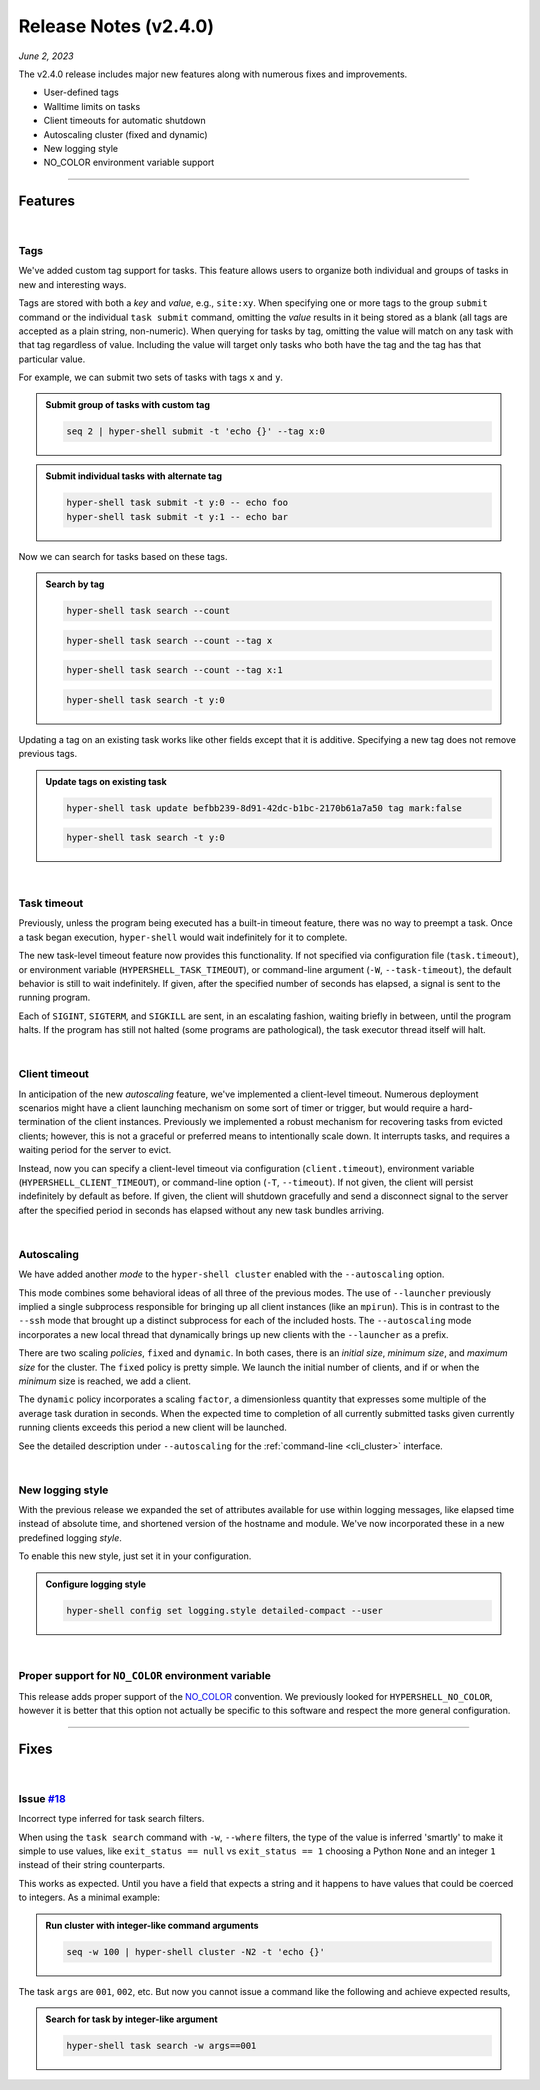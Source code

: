 .. _20230602_2_4_0_release:

Release Notes (v2.4.0)
======================

`June 2, 2023`

The v2.4.0 release includes major new features along with numerous fixes and improvements.

- User-defined tags
- Walltime limits on tasks
- Client timeouts for automatic shutdown
- Autoscaling cluster (fixed and dynamic)
- New logging style
- NO_COLOR environment variable support

-----

Features
--------

|

Tags
^^^^

We've added custom tag support for tasks. This feature allows users to
organize both individual and groups of tasks in new and interesting ways.

Tags are stored with both a `key` and `value`, e.g., ``site:xy``. When
specifying one or more tags to the group ``submit`` command or the individual
``task submit`` command, omitting the `value` results in it being stored as a
blank (all tags are accepted as a plain string, non-numeric). When querying
for tasks by tag, omitting the value will match on any task with that tag regardless
of value. Including the value will target only tasks who both have the tag and
the tag has that particular value.

For example, we can submit two sets of tasks with tags ``x`` and ``y``.

.. admonition:: Submit group of tasks with custom tag
    :class: note

    .. code-block:: shell

        seq 2 | hyper-shell submit -t 'echo {}' --tag x:0

.. admonition:: Submit individual tasks with alternate tag
    :class: note

    .. code-block:: shell

        hyper-shell task submit -t y:0 -- echo foo
        hyper-shell task submit -t y:1 -- echo bar

Now we can search for tasks based on these tags.

.. admonition:: Search by tag
    :class: note

    .. code-block:: shell

        hyper-shell task search --count

    .. details:: Output

        .. code-block:: none

            4

    .. code-block:: shell

        hyper-shell task search --count --tag x

    .. details:: Output

        .. code-block:: none

            2

    .. code-block:: shell

        hyper-shell task search --count --tag x:1

    .. details:: Output

        .. code-block:: none

            0

    .. code-block:: shell

        hyper-shell task search -t y:0

    .. details:: Output

        .. code-block:: none

            ---
                      id: befbb239-8d91-42dc-b1bc-2170b61a7a50
                 command: echo foo (echo foo)
             exit_status: 0
               submitted: 2023-06-02 10:56:29.847831
               scheduled: 2023-06-02 10:56:44.651948
                 started: 2023-06-02 10:56:44.673857 (waited: 0:00:14)
               completed: 2023-06-02 10:56:44.678160 (duration: null)
             submit_host: macbook.local (5b676c02-80b0-4d07-9d2f-07367bbd23d1)
             server_host: macbook.local (a6f8b3fa-f635-428f-bd93-96fbbeebb5b3)
             client_host: macbook.local (a6f8b3fa-f635-428f-bd93-96fbbeebb5b3)
                 attempt: 1
                 retried: false
                 outpath: /Users/me/.hypershell/lib/task/befbb239-8d91-42dc-b1bc-2170b61a7a50.out
                 errpath: /Users/me/.hypershell/lib/task/befbb239-8d91-42dc-b1bc-2170b61a7a50.err
             previous_id: null
                 next_id: null
                    tags: y:0


Updating a tag on an existing task works like other fields except that it is additive.
Specifying a new tag does not remove previous tags.

.. admonition:: Update tags on existing task
    :class: note

    .. code-block:: shell

        hyper-shell task update befbb239-8d91-42dc-b1bc-2170b61a7a50 tag mark:false

    .. code-block:: shell

        hyper-shell task search -t y:0

    .. details:: Output

        .. code-block:: none

            ---
                      id: befbb239-8d91-42dc-b1bc-2170b61a7a50
                 command: echo foo (echo foo)
             exit_status: 0
               submitted: 2023-06-02 10:56:29.847831
               scheduled: 2023-06-02 10:56:44.651948
                 started: 2023-06-02 10:56:44.673857 (waited: 0:00:14)
               completed: 2023-06-02 10:56:44.678160 (duration: null)
             submit_host: macbook.local (5b676c02-80b0-4d07-9d2f-07367bbd23d1)
             server_host: macbook.local (a6f8b3fa-f635-428f-bd93-96fbbeebb5b3)
             client_host: macbook.local (a6f8b3fa-f635-428f-bd93-96fbbeebb5b3)
                 attempt: 1
                 retried: false
                 outpath: /Users/me/.hypershell/lib/task/befbb239-8d91-42dc-b1bc-2170b61a7a50.out
                 errpath: /Users/me/.hypershell/lib/task/befbb239-8d91-42dc-b1bc-2170b61a7a50.err
             previous_id: null
                 next_id: null
                    tags: y:0 mark:false

|

Task timeout
^^^^^^^^^^^^

Previously, unless the program being executed has a built-in timeout feature,
there was no way to preempt a task. Once a task began execution, ``hyper-shell``
would wait indefinitely for it to complete.

The new task-level timeout feature now provides this functionality. If not
specified via configuration file (``task.timeout``), or environment variable
(``HYPERSHELL_TASK_TIMEOUT``), or command-line argument (``-W``, ``--task-timeout``),
the default behavior is still to wait indefinitely. If given, after the specified
number of seconds has elapsed, a signal is sent to the running program.

Each of ``SIGINT``, ``SIGTERM``, and ``SIGKILL`` are sent, in an escalating fashion,
waiting briefly in between, until the program halts. If the program has still not
halted (some programs are pathological), the task executor thread itself will halt.

|

Client timeout
^^^^^^^^^^^^^^

In anticipation of the new `autoscaling` feature, we've implemented a client-level
timeout. Numerous deployment scenarios might have a client launching mechanism on
some sort of timer or trigger, but would require a hard-termination of the client
instances. Previously we implemented a robust mechanism for recovering tasks from
evicted clients; however, this is not a graceful or preferred means to intentionally
scale down. It interrupts tasks, and requires a waiting period for the server to evict.

Instead, now you can specify a client-level timeout via configuration (``client.timeout``),
environment variable (``HYPERSHELL_CLIENT_TIMEOUT``), or command-line option (``-T``, ``--timeout``).
If not given, the client will persist indefinitely by default as before. If given,
the client will shutdown gracefully and send a disconnect signal to the server
after the specified period in seconds has elapsed without any new task bundles arriving.

|

Autoscaling
^^^^^^^^^^^

We have added another `mode` to the ``hyper-shell cluster`` enabled with the
``--autoscaling`` option.

This mode combines some behavioral ideas of all three of the previous modes. The use of
``--launcher`` previously implied a single subprocess responsible for bringing up all
client instances (like an ``mpirun``). This is in contrast to the ``--ssh`` mode that
brought up a distinct subprocess for each of the included hosts. The ``--autoscaling``
mode incorporates a new local thread that dynamically brings up new clients with the
``--launcher`` as a prefix.

There are two scaling *policies*, ``fixed`` and ``dynamic``. In both cases, there is an
*initial size*, *minimum size*, and *maximum size* for the cluster. The ``fixed`` policy
is pretty simple. We launch the initial number of clients, and if or when the *minimum*
size is reached, we add a client.

The ``dynamic`` policy incorporates a scaling ``factor``, a dimensionless quantity
that expresses some multiple of the average task duration in seconds. When the expected
time to completion of all currently submitted tasks given currently running clients
exceeds this period a new client will be launched.

See the detailed description under ``--autoscaling``
for the :ref:`command-line <cli_cluster>` interface.

|

New logging style
^^^^^^^^^^^^^^^^^

With the previous release we expanded the set of attributes available for use within
logging messages, like elapsed time instead of absolute time, and shortened version of
the hostname and module. We've now incorporated these in a new predefined logging *style*.

To enable this new style, just set it in your configuration.

.. admonition:: Configure logging style
    :class: note

    .. code-block:: shell

        hyper-shell config set logging.style detailed-compact --user

|

Proper support for ``NO_COLOR`` environment variable
^^^^^^^^^^^^^^^^^^^^^^^^^^^^^^^^^^^^^^^^^^^^^^^^^^^^

This release adds proper support of the `NO_COLOR <https://no-color.org>`_ convention.
We previously looked for ``HYPERSHELL_NO_COLOR``, however it is better that this option
not actually be specific to this software and respect the more general configuration.

-----

Fixes
-----

|

Issue `#18 <https://github.com/glentner/hyper-shell/issues/18>`_
^^^^^^^^^^^^^^^^^^^^^^^^^^^^^^^^^^^^^^^^^^^^^^^^^^^^^^^^^^^^^^^^

Incorrect type inferred for task search filters.

When using the ``task search`` command with ``-w``, ``--where`` filters,
the type of the value is inferred 'smartly' to make it simple to use values,
like ``exit_status == null`` vs ``exit_status == 1`` choosing a Python ``None``
and an integer ``1`` instead of their string counterparts.

This works as expected. Until you have a field that expects a string and it happens
to have values that could be coerced to integers. As a minimal example:

.. admonition:: Run cluster with integer-like command arguments
    :class: note

    .. code-block:: shell

        seq -w 100 | hyper-shell cluster -N2 -t 'echo {}'

The task ``args`` are ``001``, ``002``, etc. But now you cannot issue a command
like the following and achieve expected results,

.. admonition:: Search for task by integer-like argument
    :class: note

    .. code-block:: shell

        hyper-shell task search -w args==001
